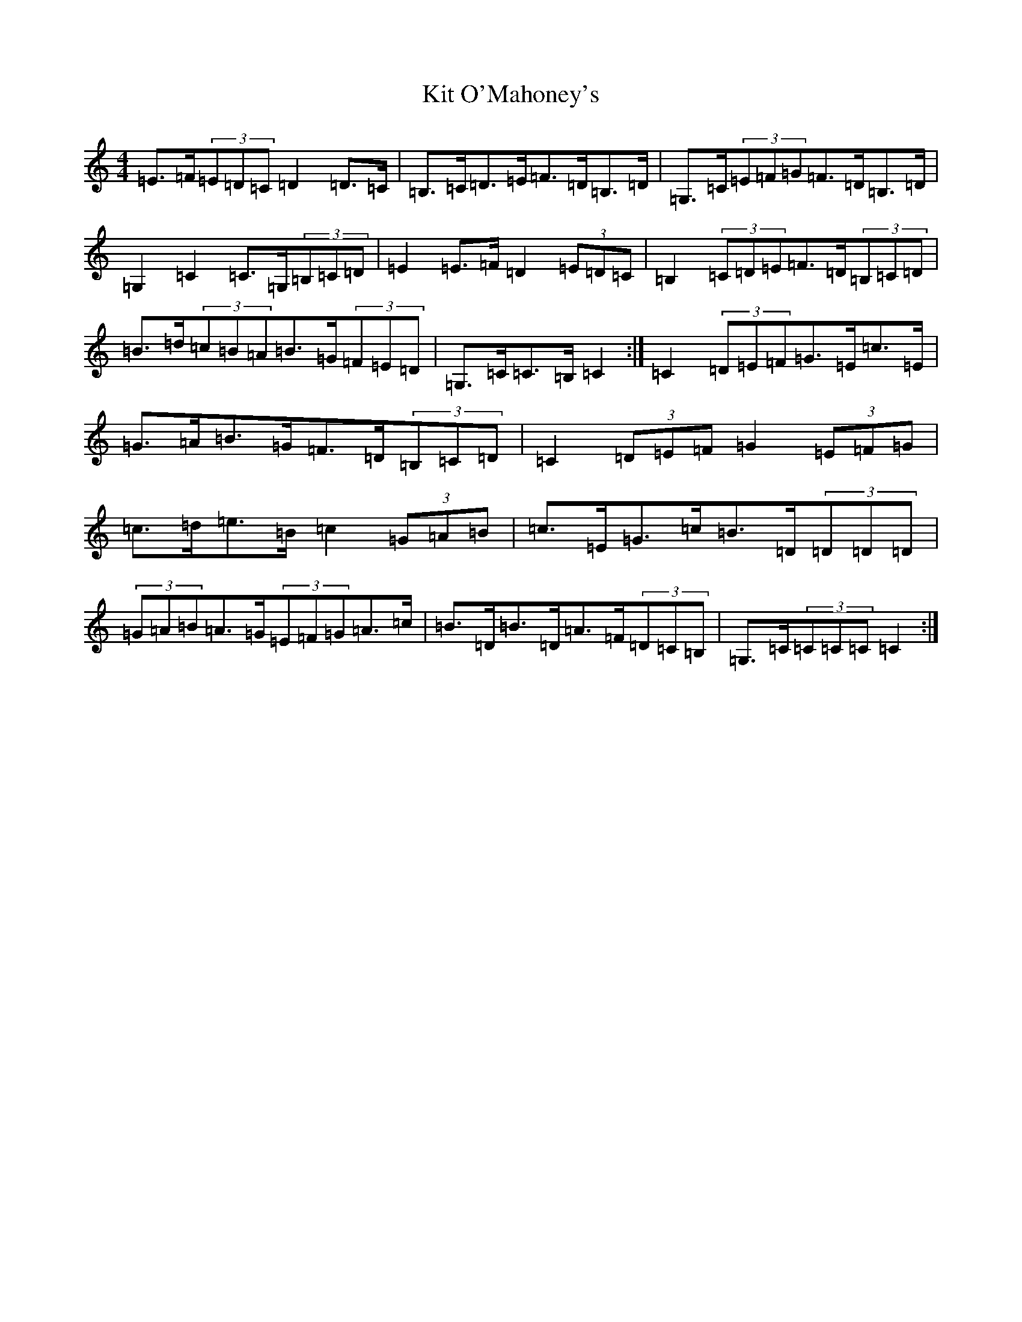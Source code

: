 X: 11592
T: Kit O'Mahoney's
S: https://thesession.org/tunes/5970#setting17864
Z: G Major
R: hornpipe
M: 4/4
L: 1/8
K: C Major
=E>=F(3=E=D=C=D2=D>=C|=B,>=C=D>=E=F>=D=B,>=D|=G,>=C(3=E=F=G=F>=D=B,>=D|=G,2=C2=C>=G,(3=B,=C=D|=E2=E>=F=D2(3=E=D=C|=B,2(3=C=D=E=F>=D(3=B,=C=D|=B>=d(3=c=B=A=B>=G(3=F=E=D|=G,>=C=C>=B,=C2:|=C2(3=D=E=F=G>=E=c>=E|=G>=A=B>=G=F>=D(3=B,=C=D|=C2(3=D=E=F=G2(3=E=F=G|=c>=d=e>=B=c2(3=G=A=B|=c>=E=G>=c=B>=D(3=D=D=D|(3=G=A=B=A>=G(3=E=F=G=A>=c|=B>=D=B>=D=A>=F(3=D=C=B,|=G,>=C(3=C=C=C=C2:|